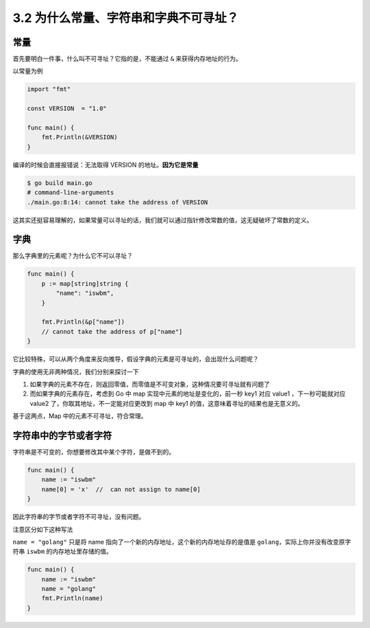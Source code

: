3.2 为什么常量、字符串和字典不可寻址？
======================================

常量
----

首先要明白一件事，什么叫不可寻址？它指的是，不能通过 ``&``
来获得内存地址的行为。

以常量为例

.. code:: go

   import "fmt"

   const VERSION  = "1.0"

   func main() {
       fmt.Println(&VERSION)
   }

编译的时候会直接报错说：无法取得 VERSION 的地址。\ **因为它是常量**

.. code:: sh

   $ go build main.go
   # command-line-arguments
   ./main.go:8:14: cannot take the address of VERSION

这其实还挺容易理解的，如果常量可以寻址的话，我们就可以通过指针修改常数的值，这无疑破坏了常数的定义。

字典
----

那么字典里的元素呢？为什么它不可以寻址？

.. code:: go

   func main() {
       p := map[string]string {
           "name": "iswbm",
       }

       fmt.Println(&p["name"])
       // cannot take the address of p["name"]
   }

它比较特殊，可以从两个角度来反向推导，假设字典的元素是可寻址的，会出现什么问题呢？

字典的使用无非两种情况，我们分别来探讨一下

1. 如果字典的元素不存在，则返回零值，而零值是不可变对象，这种情况要可寻址就有问题了
2. 而如果字典的元素存在，考虑到 Go 中 map
   实现中元素的地址是变化的，前一秒 key1 对应 value1 ，下一秒可能就对应
   value2 了，你取其地址，不一定能对应更改到 map 中 key1
   的值，这意味着寻址的结果也是无意义的。

基于这两点，Map 中的元素不可寻址，符合常理。

字符串中的字节或者字符
----------------------

字符串是不可变的，你想要修改其中某个字符，是做不到的。

.. code:: go

   func main() {
       name := "iswbm"
       name[0] = 'x'  //  can not assign to name[0]
   }

因此字符串的字节或者字符不可寻址，没有问题。

注意区分如下这种写法

``name = "golang"`` 只是将 name
指向了一个新的内存地址，这个新的内存地址存的是值是
``golang``\ ，实际上你并没有改变原字符串 ``iswbm``
的内存地址里存储的值。

.. code:: go

   func main() {
       name := "iswbm"
       name = "golang"
       fmt.Println(name)
   }
